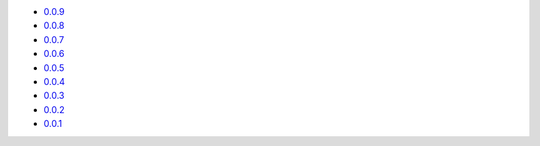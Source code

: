 * `0.0.9 <https://jelmer.uk/code/xandikos/v0.0.9?path=>`_
* `0.0.8 <https://jelmer.uk/code/xandikos/v0.0.8?path=>`_
* `0.0.7 <https://jelmer.uk/code/xandikos/v0.0.7?path=>`_
* `0.0.6 <https://jelmer.uk/code/xandikos/v0.0.6?path=>`_
* `0.0.5 <https://jelmer.uk/code/xandikos/v0.0.5?path=>`_
* `0.0.4 <https://jelmer.uk/code/xandikos/v0.0.4?path=>`_
* `0.0.3 <https://jelmer.uk/code/xandikos/v0.0.3?path=>`_
* `0.0.2 <https://jelmer.uk/code/xandikos/v0.0.2?path=>`_
* `0.0.1 <https://jelmer.uk/code/xandikos/v0.0.1?path=>`_
